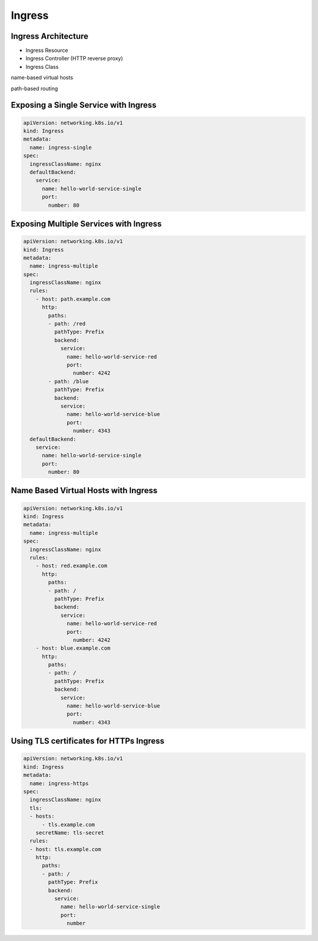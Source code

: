 Ingress
=========


Ingress Architecture
--------------------------

- Ingress Resource
- Ingress Controller (HTTP reverse proxy)
- Ingress Class


name-based virtual hosts

path-based routing


Exposing a Single Service with Ingress
------------------------------------------


.. code-block:: yaml

    apiVersion: networking.k8s.io/v1
    kind: Ingress
    metadata:
      name: ingress-single
    spec:
      ingressClassName: nginx
      defaultBackend:
        service:
          name: hello-world-service-single
          port:
            number: 80  

Exposing Multiple Services with Ingress
------------------------------------------

.. code-block:: yaml

    apiVersion: networking.k8s.io/v1
    kind: Ingress
    metadata:
      name: ingress-multiple
    spec:
      ingressClassName: nginx
      rules:
        - host: path.example.com
          http:
            paths:
            - path: /red
              pathType: Prefix
              backend:
                service:
                  name: hello-world-service-red
                  port:
                    number: 4242
            - path: /blue
              pathType: Prefix
              backend:
                service:
                  name: hello-world-service-blue
                  port:
                    number: 4343            
      defaultBackend:
        service:
          name: hello-world-service-single
          port:
            number: 80  


Name Based Virtual Hosts with Ingress
------------------------------------------

.. code-block:: yaml

    apiVersion: networking.k8s.io/v1
    kind: Ingress
    metadata:
      name: ingress-multiple
    spec:
      ingressClassName: nginx
      rules:
        - host: red.example.com
          http:
            paths:
            - path: /
              pathType: Prefix
              backend:
                service:
                  name: hello-world-service-red
                  port:
                    number: 4242
        - host: blue.example.com
          http:
            paths:
            - path: /
              pathType: Prefix
              backend:
                service:
                  name: hello-world-service-blue
                  port:
                    number: 4343

Using TLS certificates for HTTPs Ingress
-------------------------------------------------------

.. code-block:: yaml

    apiVersion: networking.k8s.io/v1
    kind: Ingress
    metadata:
      name: ingress-https
    spec:
      ingressClassName: nginx
      tls:
      - hosts:
          - tls.example.com
        secretName: tls-secret
      rules:
      - host: tls.example.com
        http:
          paths:
          - path: /
            pathType: Prefix
            backend:
              service:
                name: hello-world-service-single
                port:
                  number 